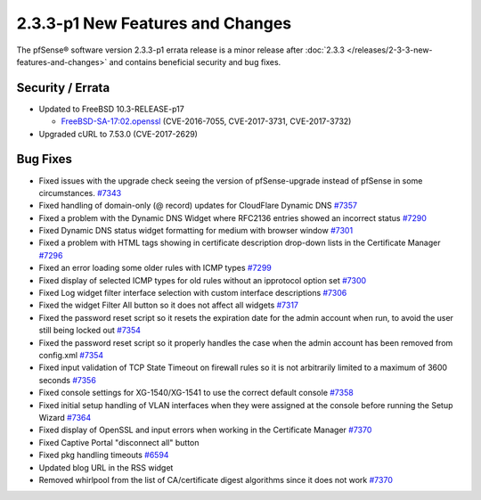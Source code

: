 2.3.3-p1 New Features and Changes
=================================

The pfSense® software version 2.3.3-p1 errata release is a minor release after
:doc:`2.3.3 </releases/2-3-3-new-features-and-changes>` and contains beneficial
security and bug fixes.

Security / Errata
-----------------

-  Updated to FreeBSD 10.3-RELEASE-p17

   -  `FreeBSD-SA-17:02.openssl <https://www.freebsd.org/security/advisories/FreeBSD-SA-17:02.openssl.asc>`__
      (CVE-2016-7055, CVE-2017-3731, CVE-2017-3732)

-  Upgraded cURL to 7.53.0 (CVE-2017-2629)

Bug Fixes
---------

-  Fixed issues with the upgrade check seeing the version of
   pfSense-upgrade instead of pfSense in some circumstances.
   `#7343 <https://redmine.pfsense.org/issues/7343>`__
-  Fixed handling of domain-only (@ record) updates for CloudFlare
   Dynamic DNS `#7357 <https://redmine.pfsense.org/issues/7357>`__
-  Fixed a problem with the Dynamic DNS Widget where RFC2136 entries
   showed an incorrect status
   `#7290 <https://redmine.pfsense.org/issues/7290>`__
-  Fixed Dynamic DNS status widget formatting for medium with browser
   window `#7301 <https://redmine.pfsense.org/issues/7301>`__
-  Fixed a problem with HTML tags showing in certificate description
   drop-down lists in the Certificate Manager
   `#7296 <https://redmine.pfsense.org/issues/7296>`__
-  Fixed an error loading some older rules with ICMP types
   `#7299 <https://redmine.pfsense.org/issues/7299>`__
-  Fixed display of selected ICMP types for old rules without an
   ipprotocol option set
   `#7300 <https://redmine.pfsense.org/issues/7300>`__
-  Fixed Log widget filter interface selection with custom interface
   descriptions `#7306 <https://redmine.pfsense.org/issues/7306>`__
-  Fixed the widget Filter All button so it does not affect all widgets
   `#7317 <https://redmine.pfsense.org/issues/7317>`__
-  Fixed the password reset script so it resets the expiration date for
   the admin account when run, to avoid the user still being locked out
   `#7354 <https://redmine.pfsense.org/issues/7354>`__
-  Fixed the password reset script so it properly handles the case when
   the admin account has been removed from config.xml
   `#7354 <https://redmine.pfsense.org/issues/7354>`__
-  Fixed input validation of TCP State Timeout on firewall rules so it
   is not arbitrarily limited to a maximum of 3600 seconds
   `#7356 <https://redmine.pfsense.org/issues/7356>`__
-  Fixed console settings for XG-1540/XG-1541 to use the correct default
   console `#7358 <https://redmine.pfsense.org/issues/7358>`__
-  Fixed initial setup handling of VLAN interfaces when they were
   assigned at the console before running the Setup Wizard
   `#7364 <https://redmine.pfsense.org/issues/7364>`__
-  Fixed display of OpenSSL and input errors when working in the
   Certificate Manager
   `#7370 <https://redmine.pfsense.org/issues/7370>`__
-  Fixed Captive Portal "disconnect all" button
-  Fixed pkg handling timeouts
   `#6594 <https://redmine.pfsense.org/issues/6594>`__
-  Updated blog URL in the RSS widget
-  Removed whirlpool from the list of CA/certificate digest algorithms
   since it does not work
   `#7370 <https://redmine.pfsense.org/issues/7370>`__

